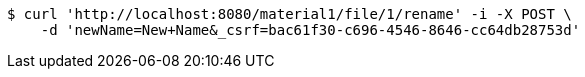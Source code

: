[source,bash]
----
$ curl 'http://localhost:8080/material1/file/1/rename' -i -X POST \
    -d 'newName=New+Name&_csrf=bac61f30-c696-4546-8646-cc64db28753d'
----